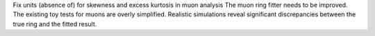 Fix units (absence of) for skewness and excess kurtosis in muon analysis
The muon ring fitter needs to be improved.
The existing toy tests for muons are overly simplified.
Realistic simulations reveal significant discrepancies between the true ring and the fitted result.

